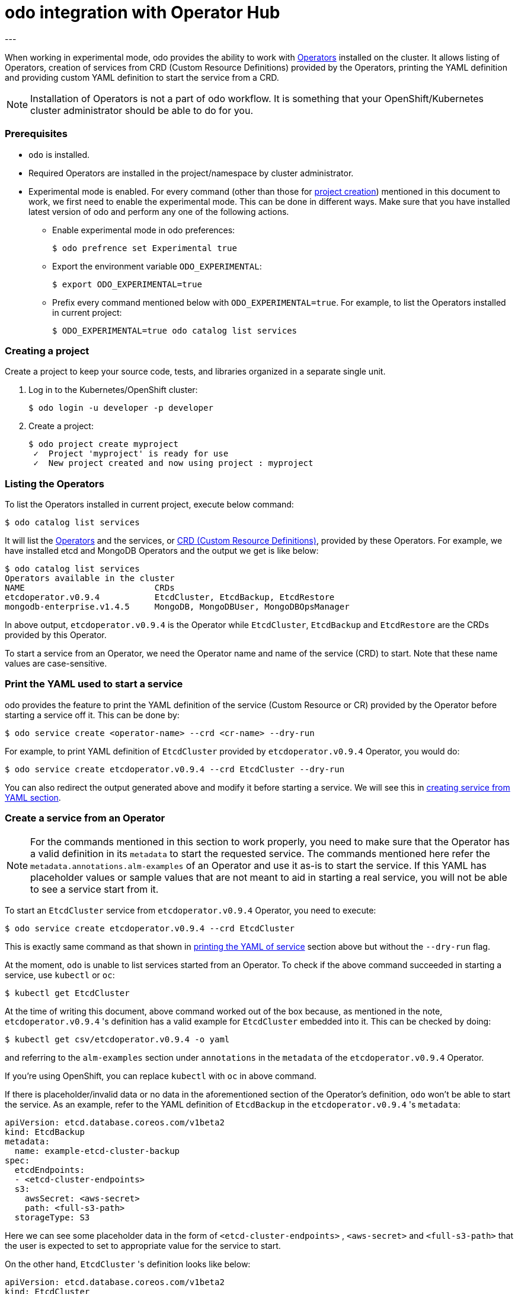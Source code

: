 :source-highlighter: pygments

# odo integration with Operator Hub
---

When working in experimental mode, odo provides the ability to work with
link:https://www.openshift.com/learn/topics/operators[Operators] installed on
the cluster. It allows listing of Operators, creation of services from CRD
(Custom Resource Definitions) provided by the Operators, printing the YAML
definition and providing custom YAML definition to start the service from a
CRD.

[NOTE]
====
Installation of Operators is not a part of odo workflow. It is something that
your OpenShift/Kubernetes cluster administrator should be able to do for you. 
====

=== Prerequisites

- `odo` is installed.
- Required Operators are installed in the project/namespace by cluster
  administrator.
- Experimental mode is enabled. For every command (other than those for
  <<create-project,project creation>>) mentioned in this document to work, we
  first need to enable the experimental mode. This can be done in
  different ways. Make sure that you have installed latest version of odo and
  perform any one of the following actions.

* Enable experimental mode in odo preferences:
+
[source,shell]
----
$ odo prefrence set Experimental true
----


* Export the environment variable `ODO_EXPERIMENTAL`:
+
[source,shell]
----
$ export ODO_EXPERIMENTAL=true
----

* Prefix every command mentioned below with `ODO_EXPERIMENTAL=true`. For
  example, to list the Operators installed in current project:
+
[source,shell]
----
$ ODO_EXPERIMENTAL=true odo catalog list services
----

=== [[create-project]]Creating a project
Create a project to keep your source code, tests, and libraries organized in a
separate single unit.

1. Log in to the Kubernetes/OpenShift cluster:
+
[source,shell]
----
$ odo login -u developer -p developer
----

2. Create a project:
+
[source,shell]
----
$ odo project create myproject
 ✓  Project 'myproject' is ready for use
 ✓  New project created and now using project : myproject
----

=== [[list-operators]]Listing the Operators

To list the Operators installed in current project, execute below command:

[source,shell]
----
$ odo catalog list services
----

It will list the
link:https://docs.openshift.com/container-platform/4.3/operators/olm-what-operators-are.html[Operators]
and the services, or
link:https://docs.openshift.com/container-platform/4.3/operators/crds/crd-extending-api-with-crds.html#crd-custom-resource-definitions_crd-extending-api-with-crds[CRD
(Custom Resource Definitions)], provided by these Operators. For example, we
have installed etcd and MongoDB Operators and the output we get is like below:

[source,shell]
----
$ odo catalog list services                       
Operators available in the cluster
NAME                          CRDs
etcdoperator.v0.9.4           EtcdCluster, EtcdBackup, EtcdRestore
mongodb-enterprise.v1.4.5     MongoDB, MongoDBUser, MongoDBOpsManager
----

In above output, `etcdoperator.v0.9.4` is the Operator while `EtcdCluster`,
`EtcdBackup` and `EtcdRestore` are the CRDs provided by this Operator.

To start a service from an Operator, we need the Operator name and name of the
service (CRD) to start. Note that these name values are case-sensitive.

=== [[dry-run]]Print the YAML used to start a service

odo provides the feature to print the YAML definition of the service (Custom
Resource or CR) provided by the Operator before starting a service off it. This
can be done by:

[source,shell]
----
$ odo service create <operator-name> --crd <cr-name> --dry-run
----

For example, to print YAML definition of `EtcdCluster` provided by
`etcdoperator.v0.9.4` Operator, you would do:

[source,shell]
----
$ odo service create etcdoperator.v0.9.4 --crd EtcdCluster --dry-run
----

You can also redirect the output generated above and modify it before starting
a service. We will see this in <<create-from-yaml,creating service from YAML
section>>.

=== [[create-service]]Create a service from an Operator 

[NOTE]
====
For the commands mentioned in this section to work properly, you need to make
sure that the Operator has a valid definition in its `metadata` to start the
requested service. The commands mentioned here refer the
`metadata.annotations.alm-examples` of an Operator and use it as-is to start
the service. If this YAML has placeholder values or sample values that are not
meant to aid in starting a real service, you will not be able to see a service
start from it.
====

To start an `EtcdCluster` service from `etcdoperator.v0.9.4` Operator, you need
to execute:

[source,shell]
----
$ odo service create etcdoperator.v0.9.4 --crd EtcdCluster
----

This is exactly same command as that shown in <<dry-run,printing the YAML of
service>> section above but without the `--dry-run` flag.

At the moment, `odo` is unable to list services started from an Operator. To
check if the above command succeeded in starting a service, use `kubectl` or
`oc`:

[source,shell]
----
$ kubectl get EtcdCluster
----

At the time of writing this document, above command worked out of the box
because, as mentioned in the note, `etcdoperator.v0.9.4` 's definition has a
valid example for `EtcdCluster` embedded into it. This can be checked by doing:


[source,shell]
----
$ kubectl get csv/etcdoperator.v0.9.4 -o yaml
----

and referring to the `alm-examples` section under `annotations` in the
`metadata` of the `etcdoperator.v0.9.4` Operator.

If you're using OpenShift, you can replace `kubectl` with `oc` in above
command.

If there is placeholder/invalid data or no data in the aforementioned section
of the Operator's definition, `odo` won't be able to start the service. As an
example, refer to the YAML definition of `EtcdBackup` in the
`etcdoperator.v0.9.4` 's `metadata`:

[source,yaml]
----
apiVersion: etcd.database.coreos.com/v1beta2
kind: EtcdBackup
metadata:
  name: example-etcd-cluster-backup
spec:
  etcdEndpoints:
  - <etcd-cluster-endpoints>
  s3:
    awsSecret: <aws-secret>
    path: <full-s3-path>
  storageType: S3
----

Here we can see some placeholder data in the form of `<etcd-cluster-endpoints>`
, `<aws-secret>` and `<full-s3-path>` that the user is expected to set to
appropriate value for the service to start.

On the other hand, `EtcdCluster` 's definition looks like below:

[source,yaml]
----
apiVersion: etcd.database.coreos.com/v1beta2
kind: EtcdCluster
metadata:
  name: example
spec:
  size: 3
  version: 3.2.13
----

There's no placeholder data here and it can thus be used to spin a working
service from the Operator.

=== [[create-service-from-yaml]]Create service from a YAML file

[NOTE]
====
This feature is provided on temporary basis while we work on adding support for
link:https://github.com/openshift/odo/issues/2785[passing parameters on the
command line] and link:https://github.com/openshift/odo/issues/2799[using
interactive mode] to create Operator backed services.
====

If the YAML definition of the service (or Custom Resource) that you want to
start has placeholder data in its Operator's `metadata`, you can use
<<dry-run,`--dry-run` feature>> explained above to get the YAML definition,
replace the placeholder values with correct values and start the service
using the corrected YAML definition.

For example, if you would like start an `EtcdCluster` service but of a smaller
size than what's configured by default, you could first fetch the YAML
definition of the service:

[source,shell]
----
$ odo service create etcdoperator.v0.9.4 --crd EtcdCluster --dry-run
----

and then modify the YAML to below:

[source,yaml]
.etcd.yaml
----
apiVersion: etcd.database.coreos.com/v1beta2
kind: EtcdCluster
metadata:
  name: my-etcd-cluster // <1>
spec: 
  size: 1 // <2>
  version: 3.2.13
----
<1> We changed the name from `example` to `my-etcd-cluster`
<2> We reduced the size from `3` to `1`

Now we can use the `etcd.yaml` file above to create a service:

[source,shell]
----
$ odo service create --from-file etcd.yaml
----

This will result in a `EtcdCluster` service with only one pod instead of the
three pods that it's originally configured to create. This can be checked by
doing:

[source,shell]
----
$ kubectl get pods | grep my-etcd-cluster
----
